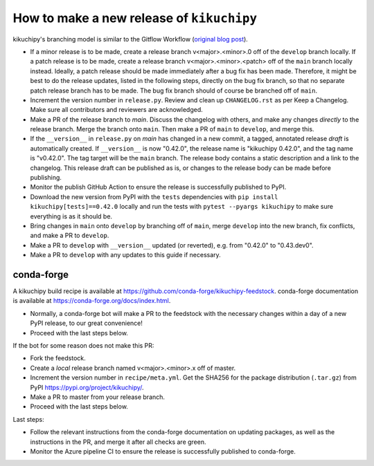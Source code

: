 How to make a new release of ``kikuchipy``
==========================================

kikuchipy's branching model is similar to the Gitflow Workflow (`original blog post
<https://nvie.com/posts/a-successful-git-branching-model/>`_).

- If a minor release is to be made, create a release branch v<major>.<minor>.0 off of
  the ``develop`` branch locally. If a patch release is to be made, create a release
  branch v<major>.<minor>.<patch> off of the ``main`` branch locally instead. Ideally, a
  patch release should be made immediately after a bug fix has been made. Therefore, it
  might be best to do the release updates, listed in the following steps, directly on
  the bug fix branch, so that no separate patch release branch has to be made. The bug
  fix branch should of course be branched off of ``main``.
- Increment the version number in ``release.py``. Review and clean up ``CHANGELOG.rst``
  as per Keep a Changelog. Make sure all contributors and reviewers are acknowledged.
- Make a PR of the release branch to `main`. Discuss the changelog with others, and
  make any changes *directly* to the release branch. Merge the branch onto ``main``.
  Then make a PR of ``main`` to ``develop``, and merge this.
- If the ``__version__`` in ``release.py`` on `main` has changed in a new commit, a
  tagged, annotated release *draft* is automatically created. If ``__version__`` is now
  "0.42.0", the release name is "kikuchipy 0.42.0", and the tag name is "v0.42.0". The
  tag target will be the ``main`` branch. The release body contains a static description
  and a link to the changelog. This release draft can be published as is, or changes to
  the release body can be made before publishing.
- Monitor the publish GitHub Action to ensure the release is successfully published to
  PyPI.
- Download the new version from PyPI with the ``tests`` dependencies with
  ``pip install kikuchipy[tests]==0.42.0`` locally and run the tests with
  ``pytest --pyargs kikuchipy`` to make sure everything is as it should be.
- Bring changes in ``main`` onto ``develop`` by branching off of ``main``, merge
  ``develop`` into the new branch, fix conflicts, and make a PR to ``develop``.
- Make a PR to ``develop`` with ``__version__`` updated (or reverted), e.g. from
  "0.42.0" to "0.43.dev0".
- Make a PR to ``develop`` with any updates to this guide if necessary.

conda-forge
-----------
A kikuchipy build recipe is available at
https://github.com/conda-forge/kikuchipy-feedstock. conda-forge documentation is
available at https://conda-forge.org/docs/index.html.

- Normally, a conda-forge bot will make a PR to the feedstock with the necessary
  changes within a day of a new PyPI release, to our great convenience!
- Proceed with the last steps below.

If the bot for some reason does not make this PR:

- Fork the feedstock.
- Create a *local* release branch named v<major>.<minor>.x off of master.
- Increment the version number in ``recipe/meta.yml``. Get the SHA256 for the package
  distribution (``.tar.gz``) from PyPI https://pypi.org/project/kikuchipy/.
- Make a PR to master from your release branch.
- Proceed with the last steps below.

Last steps:

- Follow the relevant instructions from the conda-forge documentation on updating
  packages, as well as the instructions in the PR, and merge it after all checks are
  green.
- Monitor the Azure pipeline CI to ensure the release is successfully published to
  conda-forge.
